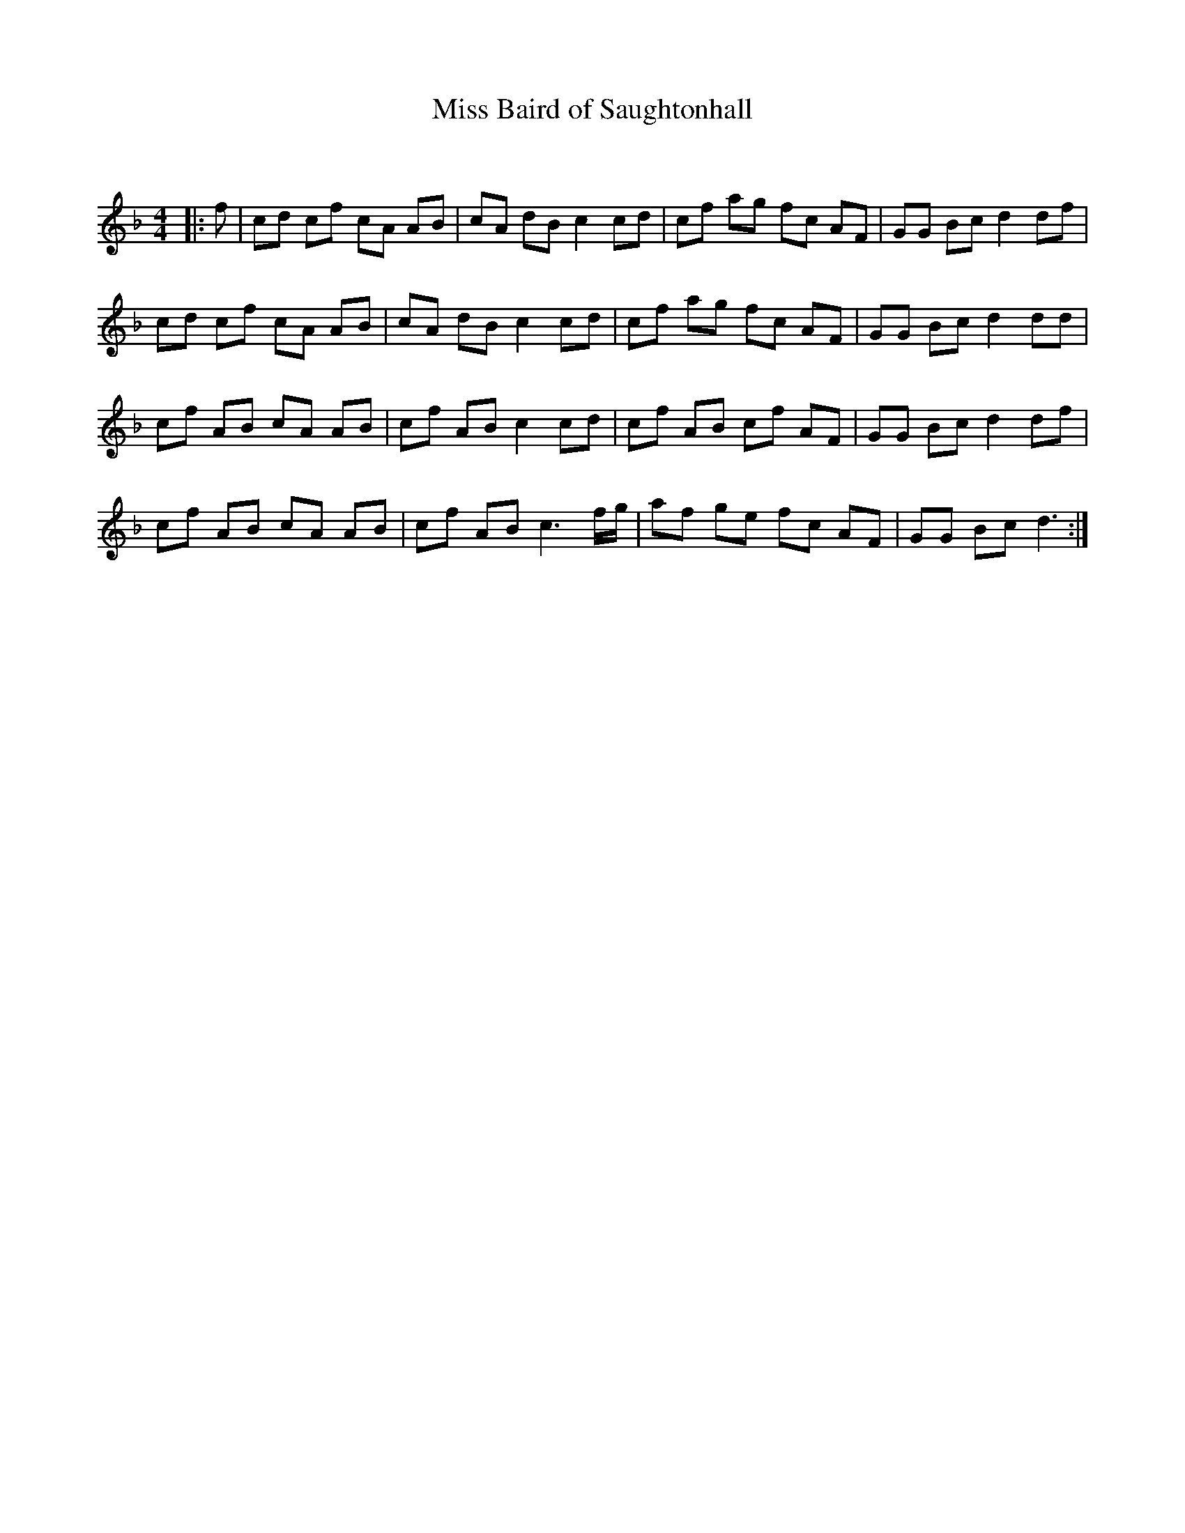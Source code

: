 X:1
T: Miss Baird of Saughtonhall
C:
R:Reel
Q: 232
K:F
M:4/4
L:1/8
|:f|cd cf cA AB|cA dB c2 cd|cf ag fc AF|GG Bc d2 df|
cd cf cA AB|cA dB c2 cd|cf ag fc AF|GG Bc d2 dd|
cf AB cA AB|cf AB c2 cd|cf AB cf AF|GG Bc d2 df|
cf AB cA AB|cf AB c3f1/2g1/2|af ge fc AF|GG Bc d3:|
